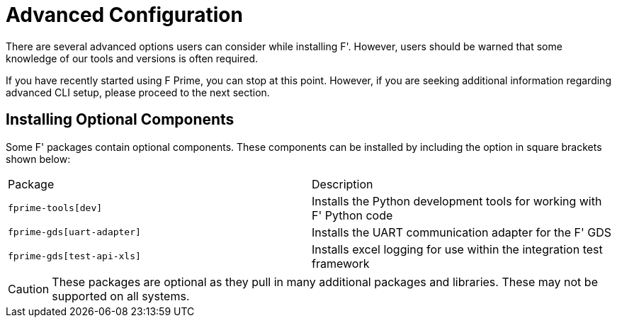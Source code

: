 = Advanced Configuration

There are several advanced options users can consider while installing F'. However, users should be warned that some knowledge of our tools and versions is often required.

If you have recently started using F Prime, you can stop at this point. However, if you are seeking additional information regarding advanced CLI setup, please proceed to the next section.

== Installing Optional Components

Some F' packages contain optional components. These components can be installed by including the option in square brackets shown below:

[cols="1,1"]
|===
|Package|Description
|`fprime-tools[dev]`
|Installs the Python development tools for working with F' Python code

|`fprime-gds[uart-adapter]`
|Installs the UART communication adapter for the F' GDS

|`fprime-gds[test-api-xls]`
|Installs excel logging for use within the integration test framework
|===

CAUTION: These packages are optional as they pull in many additional packages and libraries. These may not be supported on all systems.